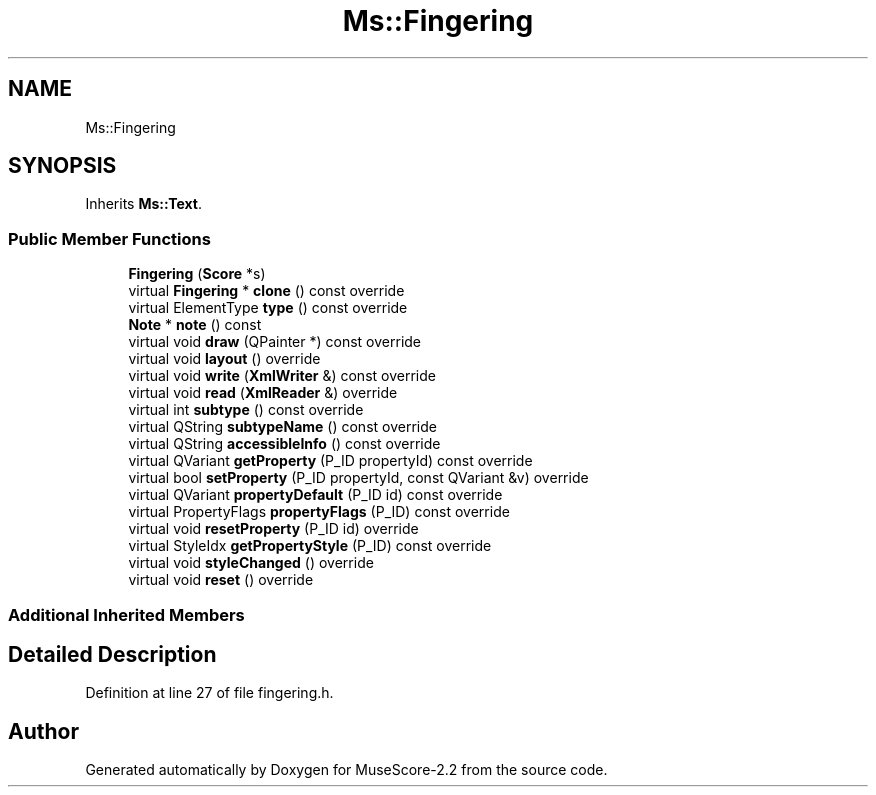 .TH "Ms::Fingering" 3 "Mon Jun 5 2017" "MuseScore-2.2" \" -*- nroff -*-
.ad l
.nh
.SH NAME
Ms::Fingering
.SH SYNOPSIS
.br
.PP
.PP
Inherits \fBMs::Text\fP\&.
.SS "Public Member Functions"

.in +1c
.ti -1c
.RI "\fBFingering\fP (\fBScore\fP *s)"
.br
.ti -1c
.RI "virtual \fBFingering\fP * \fBclone\fP () const override"
.br
.ti -1c
.RI "virtual ElementType \fBtype\fP () const override"
.br
.ti -1c
.RI "\fBNote\fP * \fBnote\fP () const"
.br
.ti -1c
.RI "virtual void \fBdraw\fP (QPainter *) const override"
.br
.ti -1c
.RI "virtual void \fBlayout\fP () override"
.br
.ti -1c
.RI "virtual void \fBwrite\fP (\fBXmlWriter\fP &) const override"
.br
.ti -1c
.RI "virtual void \fBread\fP (\fBXmlReader\fP &) override"
.br
.ti -1c
.RI "virtual int \fBsubtype\fP () const override"
.br
.ti -1c
.RI "virtual QString \fBsubtypeName\fP () const override"
.br
.ti -1c
.RI "virtual QString \fBaccessibleInfo\fP () const override"
.br
.ti -1c
.RI "virtual QVariant \fBgetProperty\fP (P_ID propertyId) const override"
.br
.ti -1c
.RI "virtual bool \fBsetProperty\fP (P_ID propertyId, const QVariant &v) override"
.br
.ti -1c
.RI "virtual QVariant \fBpropertyDefault\fP (P_ID id) const override"
.br
.ti -1c
.RI "virtual PropertyFlags \fBpropertyFlags\fP (P_ID) const override"
.br
.ti -1c
.RI "virtual void \fBresetProperty\fP (P_ID id) override"
.br
.ti -1c
.RI "virtual StyleIdx \fBgetPropertyStyle\fP (P_ID) const override"
.br
.ti -1c
.RI "virtual void \fBstyleChanged\fP () override"
.br
.ti -1c
.RI "virtual void \fBreset\fP () override"
.br
.in -1c
.SS "Additional Inherited Members"
.SH "Detailed Description"
.PP 
Definition at line 27 of file fingering\&.h\&.

.SH "Author"
.PP 
Generated automatically by Doxygen for MuseScore-2\&.2 from the source code\&.
